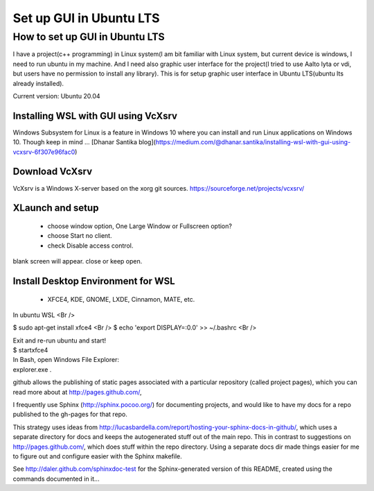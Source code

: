 .. role:: raw-html(raw)
    :format: html
    
*************************
Set up GUI in Ubuntu LTS
*************************

How to set up GUI in Ubuntu LTS
####################################

I have a project(c++ programming) in Linux system(I am bit familiar with Linux system, but current device is windows, I need to run ubuntu in my machine. And I need also graphic user interface for the project(I tried to use Aalto lyta or vdi, but users have no permission to install any library). This is for setup graphic user interface in Ubuntu LTS(ubuntu lts already installed).

Current version: Ubuntu 20.04 

Installing WSL with GUI using VcXsrv
*****************************************
Windows Subsystem for Linux is a feature in Windows 10 where you can install and run Linux applications on Windows 10. Though keep in mind ...
[Dhanar Santika blog](https://medium.com/@dhanar.santika/installing-wsl-with-gui-using-vcxsrv-6f307e96fac0)

Download VcXsrv  
**********************
VcXsrv is a Windows X-server based on the xorg git sources.  
https://sourceforge.net/projects/vcxsrv/

XLaunch and setup
**************************
 - choose window option, One Large Window or Fullscreen option?
 - choose Start no client. 
 - check Disable access control.  
blank screen will appear. close or keep open.

Install Desktop Environment for WSL 
******************************************
 - XFCE4, KDE, GNOME, LXDE, Cinnamon, MATE, etc.

In ubuntu WSL <Br />
  
$ sudo apt-get install xfce4  <Br />
$ echo 'export DISPLAY=:0.0' >> ~/.bashrc <Br />   


| Exit and re-run ubuntu and start!
| $ startxfce4


| In Bash, open Windows File Explorer:
| explorer.exe .


github allows the publishing of static pages associated with a particular repository (called project pages), which you can read more about at http://pages.github.com/,

I frequently use Sphinx (http://sphinx.pocoo.org/) for documenting projects, and would like to have my docs for a repo published to the gh-pages for that repo.

This strategy uses ideas from http://lucasbardella.com/report/hosting-your-sphinx-docs-in-github/, which uses a separate directory for docs and keeps the autogenerated stuff out of the main repo. This in contrast to suggestions on http://pages.github.com/, which does stuff within the repo directory. Using a separate docs dir made things easier for me to figure out and configure easier with the Sphinx makefile.

See http://daler.github.com/sphinxdoc-test for the Sphinx-generated version of this README, created using the commands documented in it...
